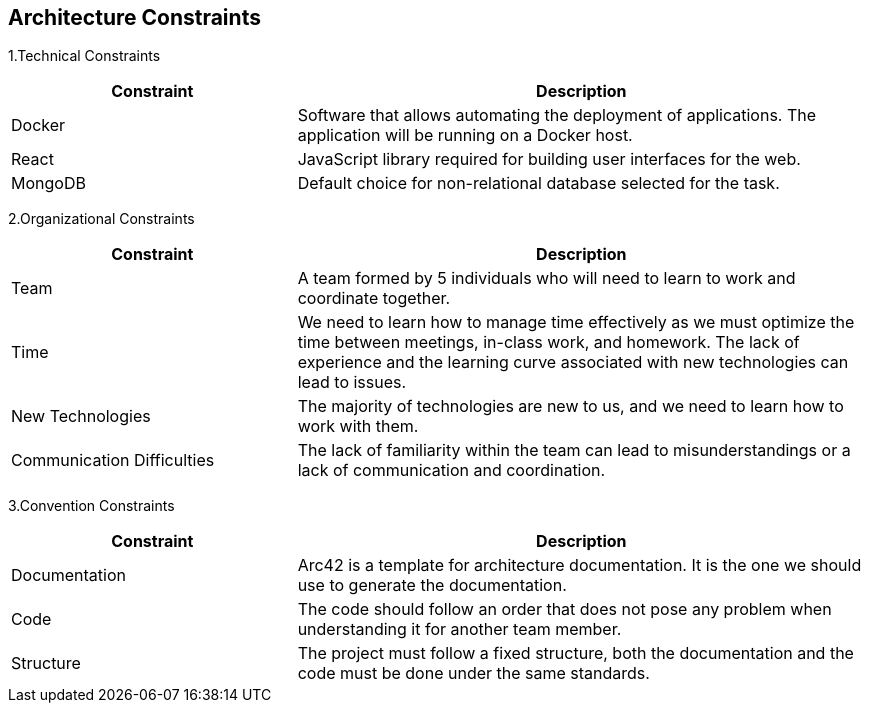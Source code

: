 [[section-architecture-constraints]]
== Architecture Constraints

1.Technical Constraints
[options = "header", cols = "1,2"]
|===
| Constraint | Description
| Docker | Software that allows automating the deployment of applications. The application will be running on a Docker host.
| React | JavaScript library required for building user interfaces for the web. 
| MongoDB | Default choice for non-relational database selected for the task.
|===

2.Organizational Constraints
[options = "header", cols = "1,2"]
|===
| Constraint | Description
| Team | A team formed by 5 individuals who will need to learn to work and coordinate together.
| Time | We need to learn how to manage time effectively as we must optimize the time between meetings, in-class work, and homework. The lack of experience and the learning curve associated with new technologies can lead to issues.
| New Technologies | The majority of technologies are new to us, and we need to learn how to work with them.
| Communication Difficulties | The lack of familiarity within the team can lead to misunderstandings or a lack of communication and coordination.
|===

3.Convention Constraints
[options = "header", cols = "1,2"]
|===
| Constraint | Description
| Documentation | Arc42 is a template for architecture documentation. It is the one we should use to generate the documentation.
| Code | The code should follow an order that does not pose any problem when understanding it for another team member.
| Structure | The project must follow a fixed structure, both the documentation and the code must be done under the same standards.
|===